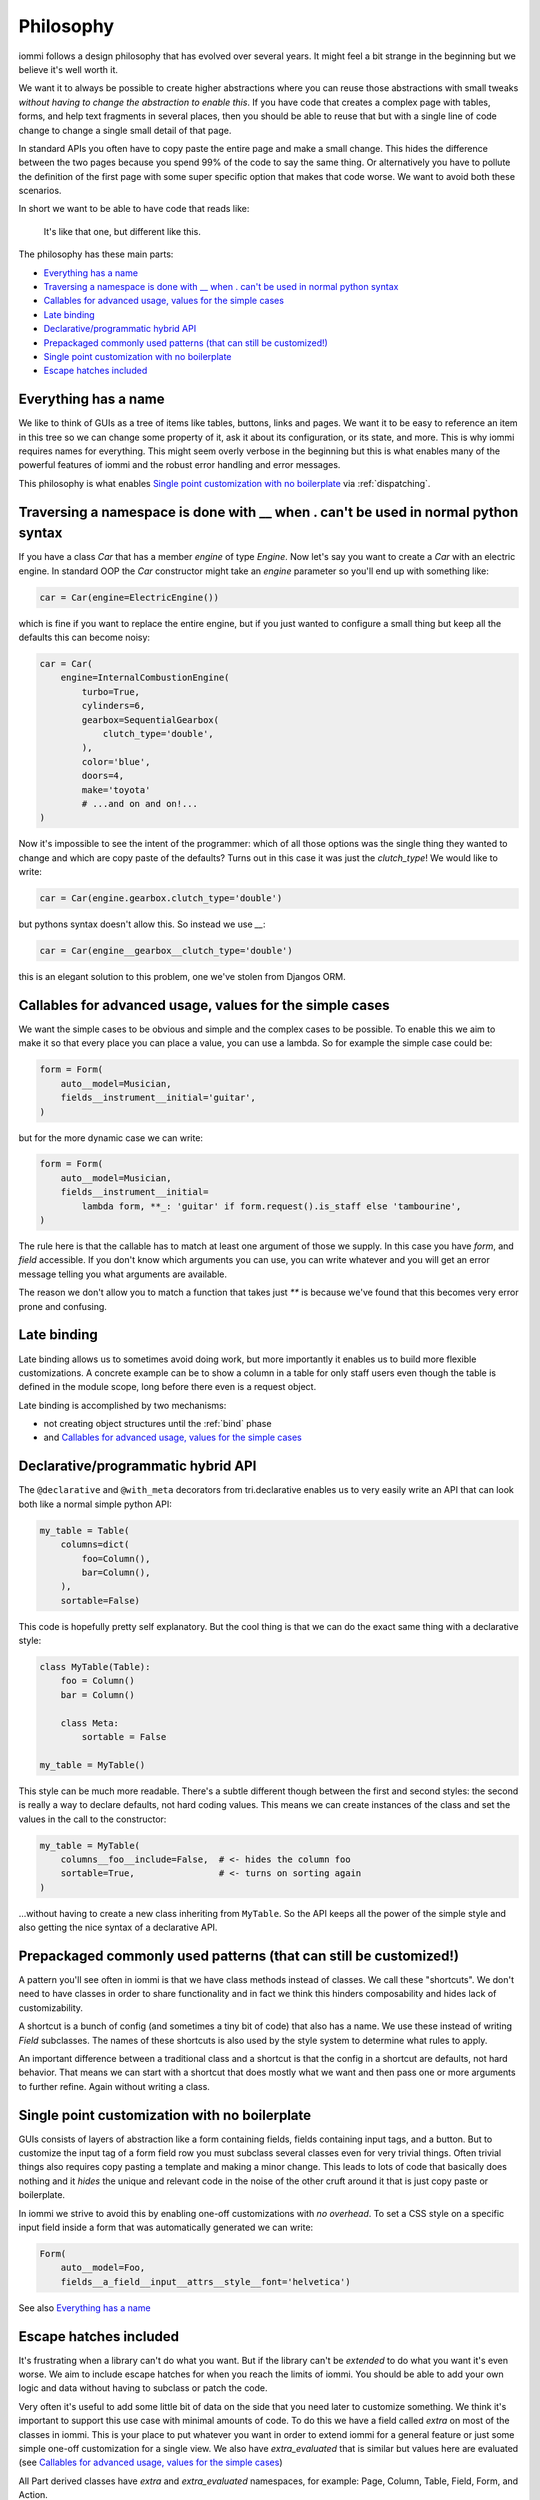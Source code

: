 Philosophy
==========

iommi follows a design philosophy that has evolved over several
years. It might feel a bit strange in the beginning but we believe
it's well worth it.

We want it to always be possible to create higher abstractions where
you can reuse those abstractions with small tweaks *without having to
change the abstraction to enable this*. If you have code that creates
a complex page with tables, forms, and help text fragments in several places,
then you should be able to reuse that but with a single line of code
change to change a single small detail of that page.

In standard APIs you often have to copy paste the entire page and make
a small change. This hides the difference between the two pages because you
spend 99% of the code to say the same thing. Or alternatively you have to
pollute the definition of the first page with some super specific option
that makes that code worse. We want to avoid both these scenarios.

In short we want to be able to have code that reads like:

    It's like that one, but different like this.

The philosophy has these main parts:

* `Everything has a name`_
* `Traversing a namespace is done with __ when . can't be used in normal python syntax`_
* `Callables for advanced usage, values for the simple cases`_
* `Late binding`_
* `Declarative/programmatic hybrid API`_
* `Prepackaged commonly used patterns (that can still be customized!)`_
* `Single point customization with no boilerplate`_
* `Escape hatches included`_


Everything has a name
---------------------

We like to think of GUIs as a tree of items like tables, buttons, links
and pages. We want it to be easy to reference an item in this tree so we
can change some property of it, ask it about its configuration, or its state,
and more. This is why iommi requires names for everything. This might seem
overly verbose in the beginning but this is what enables many of the powerful
features of iommi and the robust error handling and error messages.

This philosophy is what enables `Single point customization with no boilerplate`_ via :ref:`dispatching`.

Traversing a namespace is done with __ when . can't be used in normal python syntax
-----------------------------------------------------------------------------------

If you have a class `Car` that has a member `engine` of type `Engine`. Now
let's say you want to create a `Car` with an electric engine. In standard
OOP the `Car` constructor might take an `engine` parameter so you'll end up
with something like:

.. code:: python

    car = Car(engine=ElectricEngine())

which is fine if you want to replace the entire engine, but if you just wanted
to configure a small thing but keep all the defaults this can become noisy:

.. code:: python

    car = Car(
        engine=InternalCombustionEngine(
            turbo=True,
            cylinders=6,
            gearbox=SequentialGearbox(
                clutch_type='double',
            ),
            color='blue',
            doors=4,
            make='toyota'
            # ...and on and on!...
    )

Now it's impossible to see the intent of the programmer: which of all those
options was the single thing they wanted to change and which are copy paste
of the defaults? Turns out in this case it was just the `clutch_type`! We
would like to write:

.. code:: python

    car = Car(engine.gearbox.clutch_type='double')

but pythons syntax doesn't allow this. So instead we use `__`:

.. code:: python

    car = Car(engine__gearbox__clutch_type='double')

this is an elegant solution to this problem, one we've stolen from Djangos ORM.


Callables for advanced usage, values for the simple cases
---------------------------------------------------------

We want the simple cases to be obvious and simple and the complex cases to
be possible. To enable this we aim to make it so that every place you can
place a value, you can use a lambda. So for example the simple case could be:

.. code:: python

    form = Form(
        auto__model=Musician,
        fields__instrument__initial='guitar',
    )

but for the more dynamic case we can write:


.. code:: python

    form = Form(
        auto__model=Musician,
        fields__instrument__initial=
            lambda form, **_: 'guitar' if form.request().is_staff else 'tambourine',
    )

The rule here is that the callable has to match at least one argument of those
we supply. In this case you have `form`, and `field` accessible. If you don't
know which arguments you can use, you can write whatever and you will get an
error message telling you what arguments are available.

The reason we don't allow you to match a function that takes just `**` is
because we've found that this becomes very error prone and confusing.

Late binding
------------

Late binding allows us to sometimes avoid doing work, but more importantly
it enables us to build more flexible customizations. A concrete example can
be to show a column in a table for only staff users even though the table is
defined in the module scope, long before there even is a request object.

Late binding is accomplished by two mechanisms:

- not creating object structures until the :ref:`bind` phase
- and `Callables for advanced usage, values for the simple cases`_


Declarative/programmatic hybrid API
-----------------------------------

The ``@declarative`` and ``@with_meta``
decorators from tri.declarative enables us to very easily write an API
that can look both like a normal simple python API:

.. code:: python

    my_table = Table(
        columns=dict(
            foo=Column(),
            bar=Column(),
        ),
        sortable=False)

This code is hopefully pretty self explanatory. But the cool thing is
that we can do the exact same thing with a declarative style:

.. code:: python

    class MyTable(Table):
        foo = Column()
        bar = Column()

        class Meta:
            sortable = False

    my_table = MyTable()

This style can be much more readable. There's a subtle different though
between the first and second styles: the second is really a way to
declare defaults, not hard coding values. This means we can create
instances of the class and set the values in the call to the
constructor:

.. code:: python

    my_table = MyTable(
        columns__foo__include=False,  # <- hides the column foo
        sortable=True,                # <- turns on sorting again
    )

...without having to create a new class inheriting from ``MyTable``. So
the API keeps all the power of the simple style and also getting the
nice syntax of a declarative API.

Prepackaged commonly used patterns (that can still be customized!)
------------------------------------------------------------------

A pattern you'll see often in iommi is that we have class methods instead of
classes. We call these "shortcuts". We don't need to have classes in order to
share functionality and in fact we think this hinders composability and hides
lack of customizability.

A shortcut is a bunch of config (and sometimes a tiny bit of code) that also
has a name. We use these instead of writing `Field` subclasses. The names of
these shortcuts is also used by the style system to determine what rules to
apply.

An important difference between a traditional class and a shortcut is that the
config in a shortcut are defaults, not hard behavior. That means we can start
with a shortcut that does mostly what we want and then pass one or more
arguments to further refine. Again without writing a class.

Single point customization with no boilerplate
----------------------------------------------

GUIs consists of layers of abstraction like a form containing fields,
fields containing input tags, and a button. But to customize the input tag of
a form field row you must subclass several classes even for very trivial
things. Often trivial things also requires copy pasting a template and making
a minor change. This leads to lots of code that basically does nothing and it
*hides* the unique and relevant code in the noise of the other cruft around
it that is just copy paste or boilerplate.

In iommi we strive to avoid this by enabling one-off customizations with
*no overhead*. To set a CSS style on a specific input field inside a form
that was automatically generated we can write:

.. code:: python

    Form(
        auto__model=Foo,
        fields__a_field__input__attrs__style__font='helvetica')

See also `Everything has a name`_

Escape hatches included
-----------------------

It's frustrating when a library can't do what you want. But if the library
can't be *extended* to do what you want it's even worse. We aim to include escape
hatches for when you reach the limits of iommi. You should be able to add your
own logic and data without having to subclass or patch the code.

Very often it's useful to add some little bit of data on the side that you need
later to customize something. We think it's important to support this use case
with minimal amounts of code. To do this we have a field called `extra` on most
of the classes in iommi. This is your place to put whatever you want in order
to extend iommi for a general feature or just some simple one-off customization
for a single view. We also have `extra_evaluated` that is similar but values
here are evaluated (see
`Callables for advanced usage, values for the simple cases`_)   All Part
derived classes have `extra` and `extra_evaluated` namespaces, for example:
Page, Column, Table, Field, Form, and Action.
